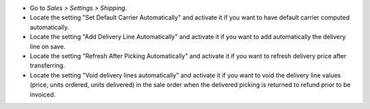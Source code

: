 * Go to *Sales > Settings > Shipping*.
* Locate the setting "Set Default Carrier Automatically" and activate it
  if you want to have default carrier computed automatically.
* Locate the setting "Add Delivery Line Automatically" and activate it
  if you want to add automatically the
  delivery line on save.
* Locate the setting "Refresh After Picking Automatically" and activate it
  if you want to refresh delivery price after transferring.
* Locate the setting "Void delivery lines automatically" and activate it
  if you want to void the delivery line values (price, units ordered, units delivered)
  in the sale order when the delivered picking is returned to refund prior to be invoiced.
